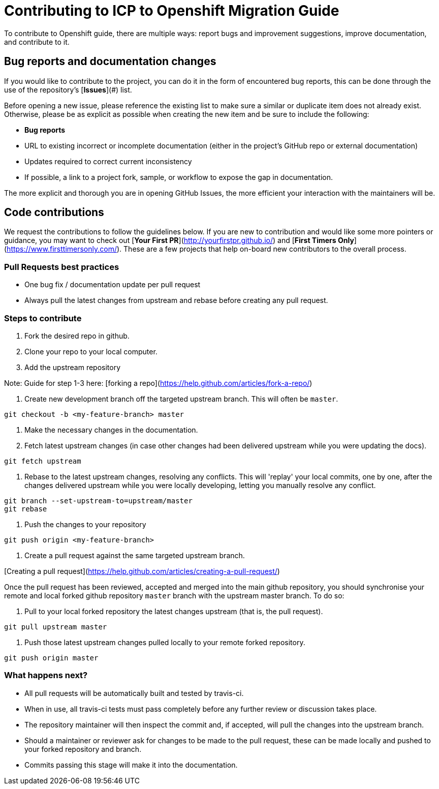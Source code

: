 # Contributing to ICP to Openshift Migration Guide

To contribute to Openshift guide, there are multiple ways: report bugs and improvement suggestions, improve documentation, and contribute to it.

## Bug reports and documentation changes

If you would like to contribute to the project, you can do it in the form of encountered bug reports, this can be done through the use of the repository's [**Issues**](#) list.

Before opening a new issue, please reference the existing list to make sure a similar or duplicate item does not already exist.  Otherwise, please be as explicit as possible when creating the new item and be sure to include the following:

- **Bug reports**
  - URL to existing incorrect or incomplete documentation (either in the project's GitHub repo or external documentation)
  - Updates required to correct current inconsistency
  - If possible, a link to a project fork, sample, or workflow to expose the gap in documentation.

The more explicit and thorough you are in opening GitHub Issues, the more efficient your interaction with the maintainers will be.

## Code contributions

We request the contributions to follow the guidelines below.  If you are new to contribution and would like some more pointers or guidance, you may want to check out [**Your First PR**](http://yourfirstpr.github.io/) and [**First Timers Only**](https://www.firsttimersonly.com/).  These are a few projects that help on-board new contributors to the overall process.

### Pull Requests best practices

- One bug fix / documentation update per pull request
  - Always pull the latest changes from upstream and rebase before creating any pull request.

### Steps to contribute

1. Fork the desired repo in github.

2. Clone your repo to your local computer.

3. Add the upstream repository

Note: Guide for step 1-3 here: [forking a repo](https://help.github.com/articles/fork-a-repo/)

4. Create new development branch off the targeted upstream branch.  This will often be `master`.

```
git checkout -b <my-feature-branch> master
```

5. Make the necessary changes in the documentation.

6. Fetch latest upstream changes (in case other changes had been delivered upstream while you were updating the docs).

```
git fetch upstream
```

7. Rebase to the latest upstream changes, resolving any conflicts. This will 'replay' your local commits, one by one, after the changes delivered upstream while you were locally developing, letting you manually resolve any conflict.

```
git branch --set-upstream-to=upstream/master
git rebase
```

8. Push the changes to your repository

```
git push origin <my-feature-branch>
```

9. Create a pull request against the same targeted upstream branch.

[Creating a pull request](https://help.github.com/articles/creating-a-pull-request/)

Once the pull request has been reviewed, accepted and merged into the main github repository, you should synchronise your remote and local forked github repository `master` branch with the upstream master branch. To do so:

10. Pull to your local forked repository the latest changes upstream (that is, the pull request).

```
git pull upstream master
```

11. Push those latest upstream changes pulled locally to your remote forked repository.

```
git push origin master
```

### What happens next?

- All pull requests will be automatically built and tested by travis-ci.
  - When in use, all travis-ci tests must pass completely before any further review or discussion takes place.
- The repository maintainer will then inspect the commit and, if accepted, will pull the changes into the upstream branch.
- Should a maintainer or reviewer ask for changes to be made to the pull request, these can be made locally and pushed to your forked repository and branch.
- Commits passing this stage will make it into the documentation.
